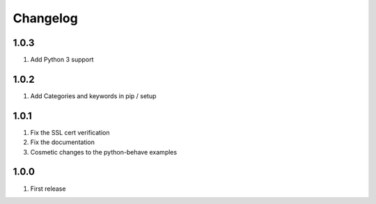 Changelog
=========

1.0.3
-----
#. Add Python 3 support

1.0.2
-----
#. Add Categories and keywords in pip / setup

1.0.1
-----
#. Fix the SSL cert verification
#. Fix the documentation
#. Cosmetic changes to the python-behave examples

1.0.0
-----
#. First release

